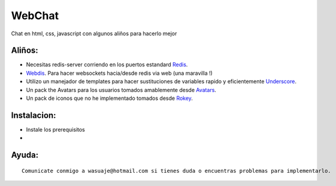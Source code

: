=======
WebChat
=======

Chat en html, css, javascript con algunos aliños para hacerlo mejor




Aliños:
---------

- Necesitas redis-server corriendo en los puertos estandard `Redis <http://redis.io>`_.
- `Webdis <http://webd.is/>`_. Para hacer websockets hacia/desde redis via web (una maravilla !)
- Utilizo un manejador de templates para hacer sustituciones de variables rapido y eficientemente `Underscore <https://github.com/jashkenas/underscore>`_.
- Un pack the Avatars para los usuarios tomados amablemente desde `Avatars <https://www.allavatars.com>`_.
- Un pack de iconos que no he implementado tomados desde `Rokey <http://rokey.deviantart.com/art/POPO-emotions-full-version-10175719>`_.


Instalacion:
------------

- Instale los prerequisitos
- 

::





Ayuda:
-----------------

::

 Comunicate conmigo a wasuaje@hotmail.com si tienes duda o encuentras problemas para implementarlo.

